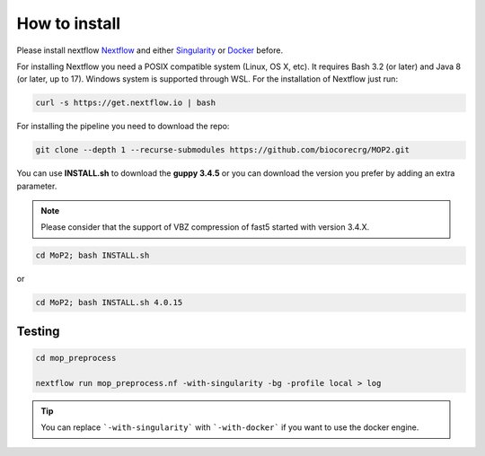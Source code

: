 .. _home-page-install:

**************
How to install
**************

.. autosummary::
   :toctree: generated

Please install nextflow `Nextflow <https://www.nextflow.io/>`_ and either `Singularity <https://sylabs.io/>`_ or `Docker <https://www.docker.com/>`_ before.

For installing Nextflow you need a POSIX compatible system (Linux, OS X, etc). It requires Bash 3.2 (or later) and Java 8 (or later, up to 17). Windows system is supported through WSL. For the installation of Nextflow just run:

.. code-block:: console

  curl -s https://get.nextflow.io | bash

For installing the pipeline you need to download the repo:

.. code-block:: console

  git clone --depth 1 --recurse-submodules https://github.com/biocorecrg/MOP2.git


You can use **INSTALL.sh** to download the **guppy 3.4.5** or you can download the version you prefer by adding an extra parameter. 

.. note::
  
  Please consider that the support of VBZ compression of fast5 started with version 3.4.X. 


.. code-block:: console
  
  cd MoP2; bash INSTALL.sh 

or

.. code-block:: console

  cd MoP2; bash INSTALL.sh 4.0.15
 
 
Testing
============

.. code-block:: console

  cd mop_preprocess

  nextflow run mop_preprocess.nf -with-singularity -bg -profile local > log

.. tip::

  You can replace ```-with-singularity``` with ```-with-docker``` if you want to use the docker engine.


